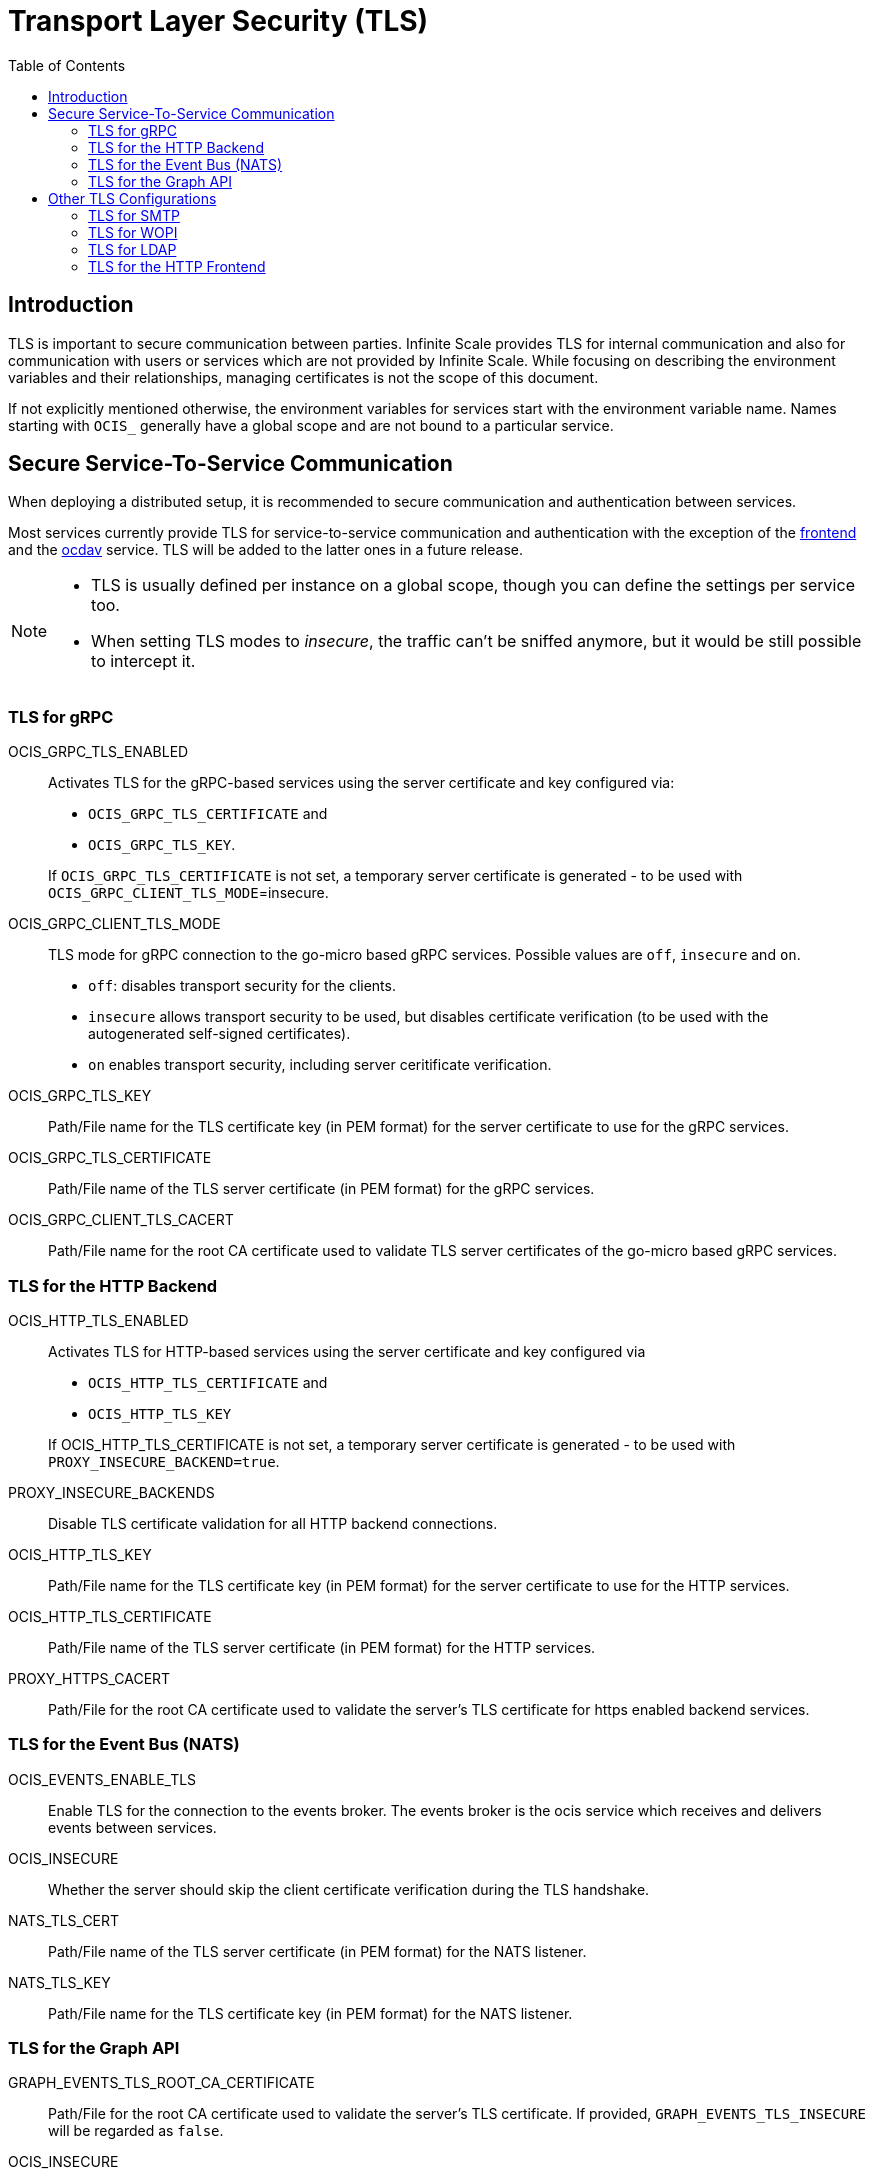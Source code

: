 = Transport Layer Security (TLS)
:toc: right
:description: TLS is important to secure communication between parties. Infinite Scale provides TLS for internal communication and also for communication with users or services which are not provided by Infinite Scale. 

== Introduction

// see https://github.com/owncloud/ocis/issues/5073 for comments regarding naming of some env vars

{description} While focusing on describing the environment variables and their relationships, managing certificates is not the scope of this document.

If not explicitly mentioned otherwise, the environment variables for services start with the environment variable name. Names starting with `OCIS_` generally have a global scope and are not bound to a particular service. 

== Secure Service-To-Service Communication

When deploying a distributed setup, it is recommended to secure communication and authentication between services.

Most services currently provide TLS for service-to-service communication and authentication with the exception of the xref:{s-path}/frontend.adoc[frontend] and the xref:{s-path}/ocdav.adoc[ocdav] service. TLS will be added to the latter ones in a future release.

[NOTE]
====
* TLS is usually defined per instance on a global scope, though you can define the settings per service too.
* When setting TLS modes to _insecure_, the traffic can't be sniffed anymore, but it would be still possible to intercept it.
====

=== TLS for gRPC

OCIS_GRPC_TLS_ENABLED::
+
--
Activates TLS for the gRPC-based services using the server certificate and key configured via: 

* `OCIS_GRPC_TLS_CERTIFICATE` and
* `OCIS_GRPC_TLS_KEY`.

If `OCIS_GRPC_TLS_CERTIFICATE` is not set, a temporary server certificate is generated - to be used with `OCIS_GRPC_CLIENT_TLS_MODE`=insecure.
--

OCIS_GRPC_CLIENT_TLS_MODE::
+
--
TLS mode for gRPC connection to the go-micro based gRPC services. Possible values are `off`, `insecure` and `on`.

* `off`: disables transport security for the clients. 
* `insecure` allows transport security to be used, but disables certificate verification (to be used with the autogenerated self-signed certificates).
* `on` enables transport security, including server ceritificate verification.
--

OCIS_GRPC_TLS_KEY::
Path/File name for the TLS certificate key (in PEM format) for the server certificate to use for the gRPC services.

OCIS_GRPC_TLS_CERTIFICATE::
Path/File name of the TLS server certificate (in PEM format) for the gRPC services.

OCIS_GRPC_CLIENT_TLS_CACERT::
Path/File name for the root CA certificate used to validate TLS server certificates of the go-micro based gRPC services.

=== TLS for the HTTP Backend

OCIS_HTTP_TLS_ENABLED::
+
--
Activates TLS for HTTP-based services using the server certificate and key configured via

* `OCIS_HTTP_TLS_CERTIFICATE` and
* `OCIS_HTTP_TLS_KEY`

If OCIS_HTTP_TLS_CERTIFICATE is not set, a temporary server certificate is generated - to be used with `PROXY_INSECURE_BACKEND=true`.
--

PROXY_INSECURE_BACKENDS::
Disable TLS certificate validation for all HTTP backend connections.

OCIS_HTTP_TLS_KEY::
Path/File name for the TLS certificate key (in PEM format) for the server certificate to use for the HTTP services.

OCIS_HTTP_TLS_CERTIFICATE::
Path/File name of the TLS server certificate (in PEM format) for the HTTP services.

PROXY_HTTPS_CACERT::
Path/File for the root CA certificate used to validate the server’s TLS certificate for https enabled backend services.

=== TLS for the Event Bus (NATS)

OCIS_EVENTS_ENABLE_TLS::
Enable TLS for the connection to the events broker. The events broker is the ocis service which receives and delivers events between services.

OCIS_INSECURE::
Whether the server should skip the client certificate verification during the TLS handshake.

NATS_TLS_CERT::
Path/File name of the TLS server certificate (in PEM format) for the NATS listener.

NATS_TLS_KEY::
Path/File name for the TLS certificate key (in PEM format) for the NATS listener.

=== TLS for the Graph API

GRAPH_EVENTS_TLS_ROOT_CA_CERTIFICATE::
Path/File for the root CA certificate used to validate the server’s TLS certificate. If provided, `GRAPH_EVENTS_TLS_INSECURE` will be regarded as `false`.

OCIS_INSECURE::
Whether the server should skip the client certificate verification during the TLS handshake.

OCIS_HTTP_TLS_ENABLED::
+
--
Activates TLS for the HTTP-based services using the server certificate and key configured via

* `OCIS_HTTP_TLS_CERTIFICATE` and
* `OCIS_HTTP_TLS_KEY`

If OCIS_HTTP_TLS_CERTIFICATE is not set, a temporary server certificate is generated - to be used with `PROXY_INSECURE_BACKEND=true`.
--

OCIS_HTTP_TLS_CERTIFICATE::
Path/File name of the TLS server certificate (in PEM format) for the http services.

OCIS_HTTP_TLS_KEY::
Path/File name for the TLS certificate key (in PEM format) for the server certificate to use for the http services.

OCIS_GRPC_CLIENT_TLS_MODE::
+
--
TLS mode for grpc connection to the go-micro-based grpc services. Possible values are `off`, `insecure` and `on`.

* `off`: disables transport security for the clients.
* `insecure` allows to use transport security, but disables certificate verification (to be used with the autogenerated self-signed certificates).
* `on` enables transport security, including server certificate verification.
--

OCIS_GRPC_CLIENT_TLS_CACERT::
Path/File name for the root CA certificate (in PEM format) used to validate TLS server certificates of the go-micro based grpc services.

== Other TLS Configurations

These TLS configurations are used for securing communication to users or services not provided by Infinite Scale.

=== TLS for SMTP

NOTIFICATIONS_SMTP_ENCRYPTION::
Encryption method for the SMTP communication. Possible values are `starttls`, `ssl`, `ssltls`, `tls` and `none`.

=== TLS for WOPI

APP_PROVIDER_WOPI_INSECURE::
Disable TLS certificate validation for requests to the WOPI server and the web office application. Do not set this in production environments.

APP_PROVIDER_WOPI_WOPI_SERVER_IOP_SECRET::
Shared secret of the CS3org WOPI server.

=== TLS for LDAP

You will find the LDAP TLS settings in the xref:{s-path}/idp.adoc[IDP] and xref:{s-path}/auth-basic.adoc[Auth-Basic] service.

LDAP_CACERT::
Path to the TLS certificate for the LDAP service.

LDAP_INSECURE::
Disable TLS certificate validation for the LDAP connections. Do not set this in production environments.

=== TLS for the HTTP Frontend

PROXY_TLS::
Enable/Disable HTTPS for the external HTTP services.  Must be set to 'true' if the built-in IDP service and no reverse proxy is used.

PROXY_TRANSPORT_TLS_KEY::
Path/File name of the TLS server certificate key for the HTTPS server.

PROXY_TRANSPORT_TLS_CERT::
Path/File name of the TLS server certificate for the HTTPS server.

PROXY_HTTPS_CACERT::
Path/File for the root CA certificate used to validate the server’s TLS certificate for https enabled backend services.
